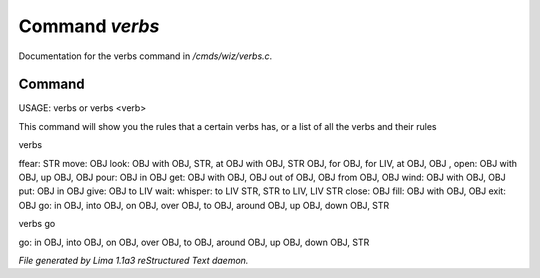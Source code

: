 Command *verbs*
****************

Documentation for the verbs command in */cmds/wiz/verbs.c*.

Command
=======

USAGE:  verbs  or   verbs <verb>

This command will show you the rules that a certain verbs has,
or a list of all the verbs and their rules

verbs

ffear: STR
move: OBJ
look: OBJ with OBJ, STR, at OBJ with OBJ, STR OBJ, for OBJ, for LIV, at OBJ, OBJ
,
open: OBJ with OBJ, up OBJ, OBJ
pour: OBJ in OBJ
get: OBJ with OBJ, OBJ out of OBJ, OBJ from OBJ, OBJ
wind: OBJ with OBJ, OBJ
put: OBJ in OBJ
give: OBJ to LIV
wait:
whisper: to LIV STR, STR to LIV, LIV STR
close: OBJ
fill: OBJ with OBJ, OBJ
exit: OBJ
go: in OBJ, into OBJ, on OBJ, over OBJ, to OBJ, around OBJ, up OBJ, down OBJ, STR


verbs go

go: in OBJ, into OBJ, on OBJ, over OBJ, to OBJ, around OBJ, up OBJ, down OBJ, STR



*File generated by Lima 1.1a3 reStructured Text daemon.*
